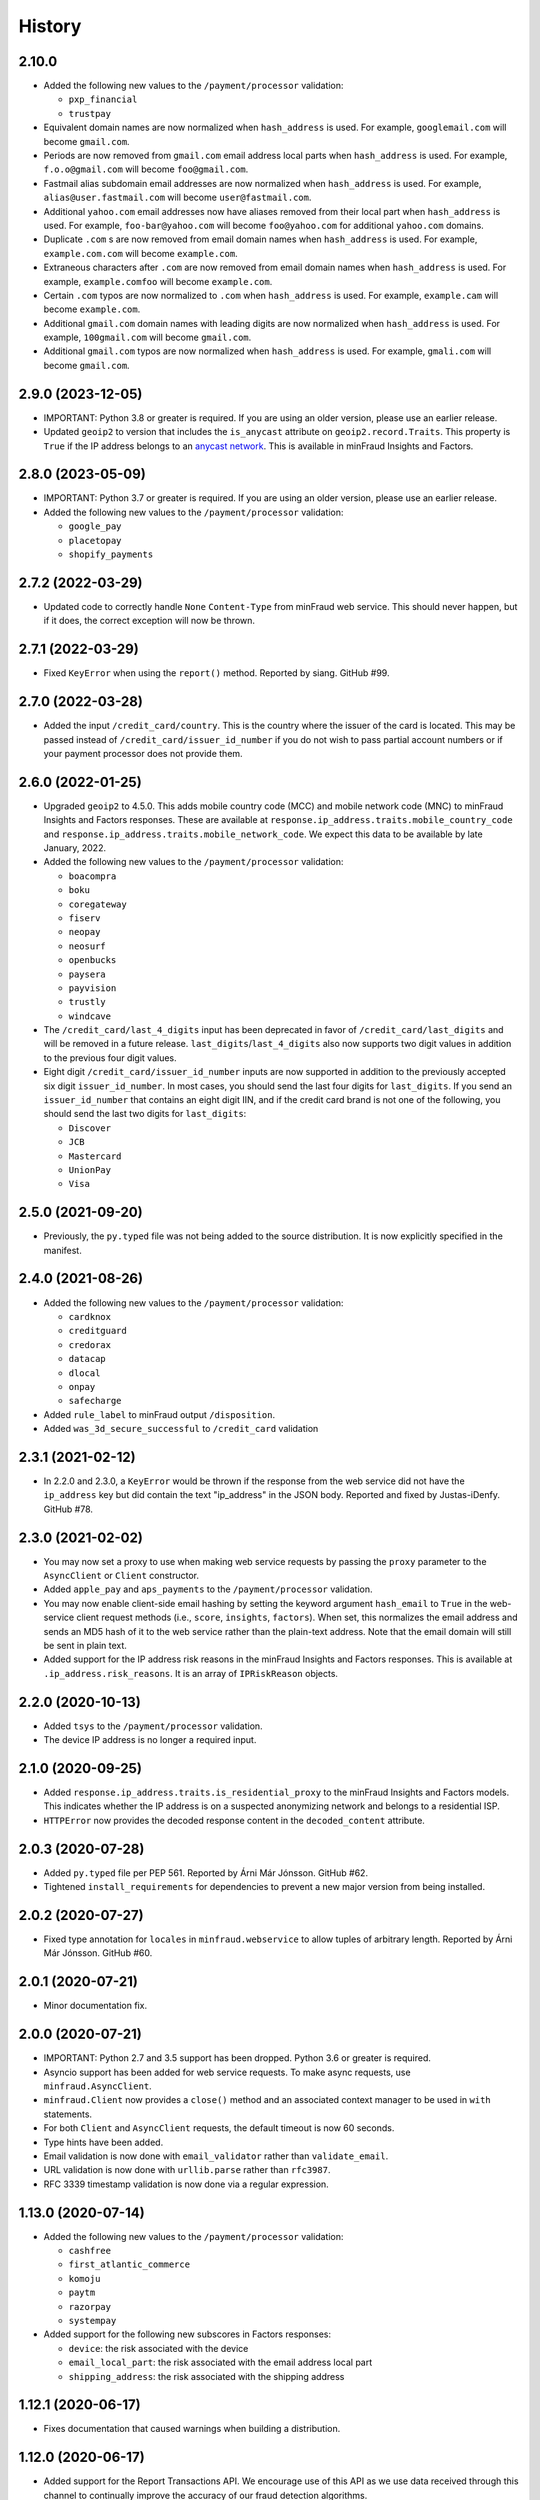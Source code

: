 .. :changelog:

History
-------

2.10.0
++++++++++++++++++

* Added the following new values to the ``/payment/processor`` validation:

  * ``pxp_financial``
  * ``trustpay``

* Equivalent domain names are now normalized when ``hash_address`` is used.
  For example, ``googlemail.com`` will become ``gmail.com``.
* Periods are now removed from ``gmail.com`` email address local parts when
  ``hash_address`` is used. For example, ``f.o.o@gmail.com`` will become
  ``foo@gmail.com``.
* Fastmail alias subdomain email addresses are now normalized when
  ``hash_address`` is used. For example, ``alias@user.fastmail.com`` will
  become ``user@fastmail.com``.
* Additional ``yahoo.com`` email addresses now have aliases removed from
  their local part when ``hash_address`` is used. For example,
  ``foo-bar@yahoo.com`` will become ``foo@yahoo.com`` for additional
  ``yahoo.com`` domains.
* Duplicate ``.com`` s are now removed from email domain names when
  ``hash_address`` is used. For example, ``example.com.com`` will become
  ``example.com``.
* Extraneous characters after ``.com`` are now removed from email domain
  names when ``hash_address`` is used. For example, ``example.comfoo`` will
  become ``example.com``.
* Certain ``.com`` typos are now normalized to ``.com`` when ``hash_address`` is
  used. For example, ``example.cam`` will become ``example.com``.
* Additional ``gmail.com`` domain names with leading digits are now
  normalized when ``hash_address`` is used. For example, ``100gmail.com`` will
  become ``gmail.com``.
* Additional ``gmail.com`` typos are now normalized when ``hash_address`` is
  used. For example, ``gmali.com`` will become ``gmail.com``.

2.9.0 (2023-12-05)
++++++++++++++++++

* IMPORTANT: Python 3.8 or greater is required. If you are using an older
  version, please use an earlier release.
* Updated ``geoip2`` to version that includes the ``is_anycast`` attribute on
  ``geoip2.record.Traits``. This property is ``True`` if the IP address
  belongs to an `anycast network <https://en.wikipedia.org/wiki/Anycast>`_.
  This is available in minFraud Insights and Factors.

2.8.0 (2023-05-09)
++++++++++++++++++

* IMPORTANT: Python 3.7 or greater is required. If you are using an older
  version, please use an earlier release.
* Added the following new values to the ``/payment/processor`` validation:

  * ``google_pay``
  * ``placetopay``
  * ``shopify_payments``

2.7.2 (2022-03-29)
++++++++++++++++++

* Updated code to correctly handle ``None`` ``Content-Type`` from minFraud
  web service. This should never happen, but if it does, the correct
  exception will now be thrown.

2.7.1 (2022-03-29)
++++++++++++++++++

* Fixed ``KeyError`` when using the ``report()`` method. Reported by siang.
  GitHub #99.

2.7.0 (2022-03-28)
++++++++++++++++++

* Added the input ``/credit_card/country``. This is the country where the
  issuer of the card is located. This may be passed instead of
  ``/credit_card/issuer_id_number`` if you do not wish to pass partial
  account numbers or if your payment processor does not provide them.

2.6.0 (2022-01-25)
++++++++++++++++++

* Upgraded ``geoip2`` to 4.5.0. This adds mobile country code (MCC) and mobile
  network code (MNC) to minFraud Insights and Factors responses. These are
  available at ``response.ip_address.traits.mobile_country_code`` and
  ``response.ip_address.traits.mobile_network_code``. We expect this data to be
  available by late January, 2022.
* Added the following new values to the ``/payment/processor`` validation:

  * ``boacompra``
  * ``boku``
  * ``coregateway``
  * ``fiserv``
  * ``neopay``
  * ``neosurf``
  * ``openbucks``
  * ``paysera``
  * ``payvision``
  * ``trustly``
  * ``windcave``

* The ``/credit_card/last_4_digits`` input has been deprecated in favor of
  ``/credit_card/last_digits`` and will be removed in a future release.
  ``last_digits``/``last_4_digits`` also now supports two digit values in
  addition to the previous four digit values.
* Eight digit ``/credit_card/issuer_id_number`` inputs are now supported in
  addition to the previously accepted six digit ``issuer_id_number``. In most
  cases, you should send the last four digits for ``last_digits``. If you send
  an ``issuer_id_number`` that contains an eight digit IIN, and if the credit
  card brand is not one of the following, you should send the last two digits
  for ``last_digits``:

  * ``Discover``
  * ``JCB``
  * ``Mastercard``
  * ``UnionPay``
  * ``Visa``

2.5.0 (2021-09-20)
++++++++++++++++++

* Previously, the ``py.typed`` file was not being added to the source
  distribution. It is now explicitly specified in the manifest.

2.4.0 (2021-08-26)
++++++++++++++++++

* Added the following new values to the ``/payment/processor`` validation:

  * ``cardknox``
  * ``creditguard``
  * ``credorax``
  * ``datacap``
  * ``dlocal``
  * ``onpay``
  * ``safecharge``

* Added ``rule_label`` to minFraud output ``/disposition``.
* Added ``was_3d_secure_successful`` to ``/credit_card`` validation

2.3.1 (2021-02-12)
++++++++++++++++++

* In 2.2.0 and 2.3.0, a ``KeyError`` would be thrown if the response from the
  web service did not have the ``ip_address`` key but did contain the text
  "ip_address" in the JSON body. Reported and fixed by Justas-iDenfy. GitHub
  #78.

2.3.0 (2021-02-02)
++++++++++++++++++

* You may now set a proxy to use when making web service requests by passing
  the ``proxy`` parameter to the ``AsyncClient`` or ``Client`` constructor.
* Added ``apple_pay`` and ``aps_payments`` to the ``/payment/processor``
  validation.
* You may now enable client-side email hashing by setting the keyword argument
  ``hash_email`` to ``True`` in the web-service client request methods (i.e.,
  ``score``, ``insights``, ``factors``). When set, this normalizes the email
  address and sends an MD5 hash of it to the web service rather than the
  plain-text address. Note that the email domain will still be sent in plain
  text.
* Added support for the IP address risk reasons in the minFraud Insights and
  Factors responses. This is available at ``.ip_address.risk_reasons``. It is
  an array of ``IPRiskReason`` objects.

2.2.0 (2020-10-13)
++++++++++++++++++

* Added ``tsys`` to the ``/payment/processor`` validation.
* The device IP address is no longer a required input.

2.1.0 (2020-09-25)
++++++++++++++++++

* Added ``response.ip_address.traits.is_residential_proxy`` to the
  minFraud Insights and Factors models. This indicates whether the IP
  address is on a suspected anonymizing network and belongs to a
  residential ISP.
* ``HTTPError`` now provides the decoded response content in the
  ``decoded_content`` attribute.

2.0.3 (2020-07-28)
++++++++++++++++++

* Added ``py.typed`` file per PEP 561. Reported by Árni Már Jónsson. GitHub
  #62.
* Tightened ``install_requirements`` for dependencies to prevent a new
  major version from being installed.

2.0.2 (2020-07-27)
++++++++++++++++++

* Fixed type annotation for ``locales`` in ``minfraud.webservice`` to allow
  tuples of arbitrary length. Reported by Árni Már Jónsson. GitHub #60.

2.0.1 (2020-07-21)
++++++++++++++++++

* Minor documentation fix.

2.0.0 (2020-07-21)
++++++++++++++++++

* IMPORTANT: Python 2.7 and 3.5 support has been dropped. Python 3.6 or greater
  is required.
* Asyncio support has been added for web service requests. To make async
  requests, use ``minfraud.AsyncClient``.
* ``minfraud.Client`` now provides a ``close()`` method and an associated
  context manager to be used in ``with`` statements.
* For both ``Client`` and ``AsyncClient`` requests, the default timeout is
  now 60 seconds.
* Type hints have been added.
* Email validation is now done with ``email_validator`` rather than
  ``validate_email``.
* URL validation is now done with ``urllib.parse`` rather than ``rfc3987``.
* RFC 3339 timestamp validation is now done via a regular expression.

1.13.0 (2020-07-14)
+++++++++++++++++++

* Added the following new values to the ``/payment/processor`` validation:

  * ``cashfree``
  * ``first_atlantic_commerce``
  * ``komoju``
  * ``paytm``
  * ``razorpay``
  * ``systempay``

* Added support for the following new subscores in Factors responses:

  * ``device``: the risk associated with the device
  * ``email_local_part``: the risk associated with the email address local part
  * ``shipping_address``: the risk associated with the shipping address

1.12.1 (2020-06-17)
+++++++++++++++++++

* Fixes documentation that caused warnings when building a distribution.

1.12.0 (2020-06-17)
+++++++++++++++++++

* Added support for the Report Transactions API. We encourage use of this API
  as we use data received through this channel to continually improve the
  accuracy of our fraud detection algorithms.

1.11.0 (2020-04-06)
+++++++++++++++++++

* Added support for the new credit card output ``/credit_card/is_business``.
  This indicates whether the card is a business card. It may be accessed via
  ``response.credit_card.is_business`` on the minFraud Insights and Factors
  response objects.

1.10.0 (2020-03-26)
+++++++++++++++++++

* Added support for the new email domain output ``/email/domain/first_seen``.
  This may be accessed via ``response.email.domain.first_seen`` on the
  minFraud Insights and Factors response objects.
* Added the following new values to the ``/payment/processor`` validation:

  * ``cardpay``
  * ``epx``

1.9.0 (2020-02-21)
++++++++++++++++++

* Added support for the new email output ``/email/is_disposable``. This may
  be accessed via the ``is_disposable`` attribute of
  ``minfraud.models.Email``.

1.8.0 (2019-12-20)
++++++++++++++++++

* The client-side validation for numeric custom inputs has been updated to
  match the server-side validation. The valid range is -9,999,999,999,999
  to 9,999,999,999,999. Previously, larger numbers were allowed.
* Python 3.3 and 3.4 are no longer supported.
* Added the following new values to the ``/payment/processor`` validation:

  * ``affirm``
  * ``afterpay``
  * ``cetelem``
  * ``datacash``
  * ``dotpay``
  * ``ecommpay``
  * ``g2a_pay``
  * ``gocardless``
  * ``interac``
  * ``klarna``
  * ``mercanet``
  * ``payeezy``
  * ``paylike``
  * ``payment_express``
  * ``paysafecard``
  * ``smartdebit``
  * ``synapsefi``

* Deprecated the ``email_tenure`` and ``ip_tenure`` attributes of
  ``minfraud.models.Subscores``.
* Deprecated the ``is_high_risk`` attribute of
  ``minfraud.models.GeoIP2Country``.

1.7.0 (2018-04-10)
++++++++++++++++++

* Python 2.6 support has been dropped. Python 2.7+ or 3.3+ is now required.
* Renamed MaxMind user ID to account ID in the code and added support for the
  new ``ACCOUNT_ID_REQUIRED`` error code.
* Added the following new values to the ``/payment/processor`` validation:

  * ``ccavenue``
  * ``ct_payments``
  * ``dalenys``
  * ``oney``
  * ``posconnect``

* Added support for the ``/device/local_time`` output.
* Added support for the ``/credit_card/is_virtual`` output.
* Added ``payout_change`` to the ``/event/type`` input validation.

1.6.0 (2018-01-18)
++++++++++++++++++

* Updated ``geoip2`` dependency. This version adds the
  ``is_in_european_union`` attribute to ``geoip2.record.Country`` and
  ``geoip2.record.RepresentedCountry``. This attribute is ``True`` if the
  country is a member state of the European Union.
* Added the following new values to the ``/payment/processor`` validation:

  * ``cybersource``
  * ``transact_pro``
  * ``wirecard``

1.5.0 (2017-10-30)
++++++++++++++++++

* Added the following new values to the ``/payment/processor`` validation:

  * ``bpoint``
  * ``checkout_com``
  * ``emerchantpay``
  * ``heartland``
  * ``payway``

* Updated ``geoip2`` dependency to add support for GeoIP2 Precision Insights
  anonymizer fields.

1.4.0 (2017-07-06)
++++++++++++++++++

* Added support for custom inputs. You may set up custom inputs from your
  account portal.
* Added the following new values to the ``/payment/processor`` validation:

  * ``american_express_payment_gateway``
  * ``bluesnap``
  * ``commdoo``
  * ``curopayments``
  * ``ebs``
  * ``exact``
  * ``hipay``
  * ``lemon_way``
  * ``oceanpayment``
  * ``paymentwall``
  * ``payza``
  * ``securetrading``
  * ``solidtrust_pay``
  * ``vantiv``
  * ``vericheck``
  * ``vpos``

* Added the following new input values:
  ``/device/session_age`` and ``/device/session_id``.
* Added support for the ``/email/first_seen`` output.

1.3.2 (2016-12-08)
++++++++++++++++++

* Recent releases of ``requests`` (2.12.2 and 2.12.3) require that the
  username for basic authentication be a string or bytes. The documentation
  for this module uses an integer for the ``user_id``, which will break with
  these ``requests`` versions. The ``user_id`` is now converted to bytes
  before being passed to ``requests``.
* Fixed test breakage on 3.6.

1.3.1 (2016-11-22)
++++++++++++++++++

* Fixed ``setup.py`` on Python 2.

1.3.0 (2016-11-22)
++++++++++++++++++

* The disposition was added to the minFraud response models. This is used to
  return the disposition of the transaction as set by the custom rules for the
  account.
* Fixed package's long description for display on PyPI.

1.2.0 (2016-11-14)
++++++++++++++++++

* Allow ``/credit_card/token`` input.

1.1.0 (2016-10-10)
++++++++++++++++++

* Added the following new values to the ``/event/type`` validation:
  ``email_change`` and ``password_reset``.

1.0.0 (2016-09-15)
++++++++++++++++++

* Added the following new values to the ``/payment/processor`` validation:
  ``concept_payments``, ``ecomm365``, ``orangepay``, and ``pacnet_services``.
* `ipaddress` is now used for IP validation on Python 2 instead of `ipaddr`.

0.5.0 (2016-06-08)
++++++++++++++++++

* BREAKING CHANGE: ``credits_remaining`` has been removed from the web service
  response model and has been replaced by ``queries_remaining``.
* Added ``queries_remaining`` and ``funds_remaining``. Note that
  ``funds_remaining`` will not be returned by the web service until our new
  credit system is in place.
* ``confidence`` and ``last_seen`` were added to the ``Device`` response
  model.

0.4.0 (2016-05-23)
++++++++++++++++++

* Added support for the minFraud Factors.
* Added IP address risk to the minFraud Score model.
* Added the following new values to the ``/payment/processor`` validation:
  ``ccnow``, ``dalpay``, ``epay`` (replaces ``epayeu``), ``payplus``,
  ``pinpayments``, ``quickpay``, and ``verepay``.
* A ``PERMISSION_REQUIRED`` error will now throw a ``PermissionRequiredError``
  exception.

0.3.0 (2016-01-20)
++++++++++++++++++

* Added support for new minFraud Insights outputs. These are:

  * ``/credit_card/brand``
  * ``/credit_card/type``
  * ``/device/id``
  * ``/email/is_free``
  * ``/email/is_high_risk``

* ``input`` on the ``Warning`` response model has been replaced with
  ``input_pointer``. The latter is a JSON pointer to the input that
  caused the warning.

0.2.0 (2015-08-10)
++++++++++++++++++

* Added ``is_gift`` and ``has_gift_message`` to `order` input dictionary
  validation.
* Request keys with ``None`` values are no longer validated or sent to the
  web service.

0.1.0 (2015-06-29)
++++++++++++++++++

* First beta release.

0.0.1 (2015-06-19)
++++++++++++++++++

* Initial release.
